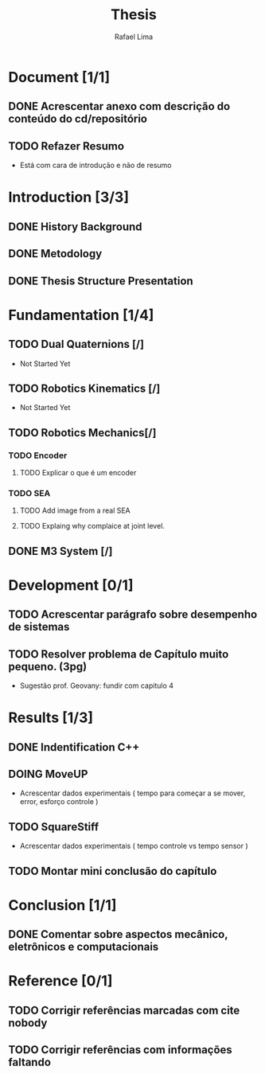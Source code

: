#+TITLE: Thesis 
#+AUTHOR: Rafael Lima
#+TODO: TODO DOING | DONE

* Document [1/1]
** DONE Acrescentar anexo com descrição do conteúdo do cd/repositório
** TODO Refazer Resumo
 * Está com cara de introdução e não de resumo
* Introduction [3/3]
** DONE History Background
** DONE Metodology
** DONE Thesis Structure Presentation
* Fundamentation [1/4]
** TODO Dual Quaternions [/]
 * Not Started Yet
** TODO Robotics Kinematics [/]
 * Not Started Yet
** TODO Robotics Mechanics[/]
*** TODO Encoder
**** TODO Explicar o que é um encoder
*** TODO SEA
**** TODO Add image from a real SEA
**** TODO Explaing why complaice at joint level.
** DONE M3 System [/] 
* Development [0/1]
** TODO Acrescentar parágrafo sobre desempenho de sistemas
** TODO Resolver problema de Capítulo muito pequeno. (3pg)
 * Sugestão prof. Geovany: fundir com capitulo 4
* Results [1/3]
** DONE Indentification C++
** DOING MoveUP
 * Acrescentar dados experimentais ( tempo para começar a se mover, error, esforço controle )
** TODO SquareStiff
 * Acrescentar dados experimentais ( tempo controle vs tempo sensor )
** TODO Montar mini conclusão do capítulo
* Conclusion [1/1]
** DONE Comentar sobre aspectos mecânico, eletrônicos e computacionais
* Reference [0/1]
** TODO Corrigir referências marcadas com cite nobody
** TODO Corrigir referências com informações faltando

